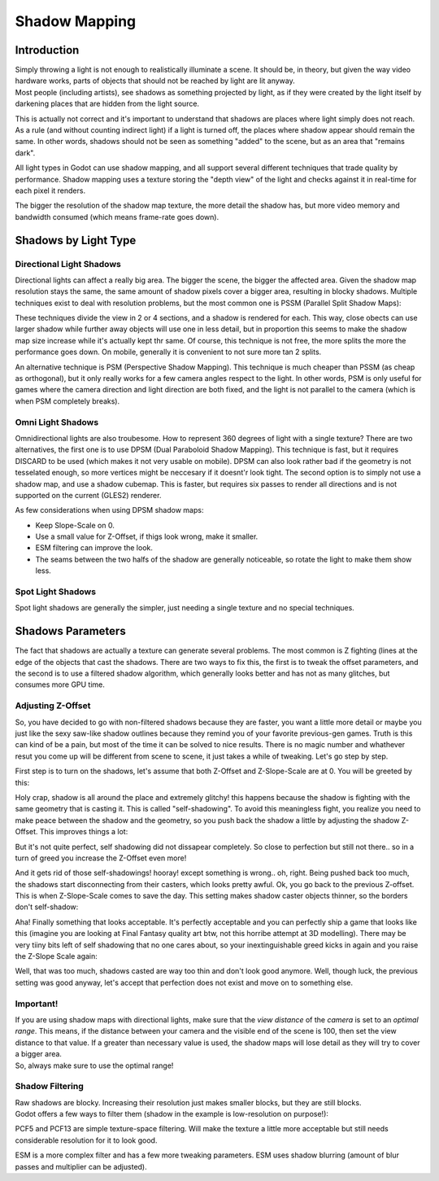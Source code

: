 Shadow Mapping
==============

Introduction
------------

| Simply throwing a light is not enough to realistically illuminate a
  scene. It should be, in theory, but given the way video hardware
  works, parts of objects that should not be reached by light are lit
  anyway.
| Most people (including artists), see shadows as something projected by
  light, as if they were created by the light itself by darkening places
  that are hidden from the light source.

This is actually not correct and it's important to understand that
shadows are places where light simply does not reach. As a rule (and
without counting indirect light) if a light is turned off, the places
where shadow appear should remain the same. In other words, shadows
should not be seen as something "added" to the scene, but as an area
that "remains dark".

All light types in Godot can use shadow mapping, and all support several
different techniques that trade quality by performance. Shadow mapping
uses a texture storing the "depth view" of the light and checks against
it in real-time for each pixel it renders.

The bigger the resolution of the shadow map texture, the more detail the
shadow has, but more video memory and bandwidth consumed (which means
frame-rate goes down).

Shadows by Light Type
---------------------

Directional Light Shadows
~~~~~~~~~~~~~~~~~~~~~~~~~

Directional lights can affect a really big area. The bigger the scene,
the bigger the affected area. Given the shadow map resolution stays the
same, the same amount of shadow pixels cover a bigger area, resulting in
blocky shadows. Multiple techniques exist to deal with resolution
problems, but the most common one is PSSM (Parallel Split Shadow Maps):

.. image:: /img/shadow_directional.png

These techniques divide the view in 2 or 4 sections, and a shadow is
rendered for each. This way, close obects can use larger shadow while
further away objects will use one in less detail, but in proportion this
seems to make the shadow map size increase while it's actually kept thr
same. Of course, this technique is not free, the more splits the more
the performance goes down. On mobile, generally it is convenient to not
sure more tan 2 splits.

An alternative technique is PSM (Perspective Shadow Mapping). This
technique is much cheaper than PSSM (as cheap as orthogonal), but it
only really works for a few camera angles respect to the light. In other
words, PSM is only useful for games where the camera direction and light
direction are both fixed, and the light is not parallel to the camera
(which is when PSM completely breaks).

Omni Light Shadows
~~~~~~~~~~~~~~~~~~

Omnidirectional lights are also troubesome. How to represent 360 degrees
of light with a single texture? There are two alternatives, the first
one is to use DPSM (Dual Paraboloid Shadow Mapping). This technique is
fast, but it requires DISCARD to be used (which makes it not very usable
on mobile). DPSM can also look rather bad if the geometry is not
tesselated enough, so more vertices might be neccesary if it doesnt'r
look tight. The second option is to simply not use a shadow map, and use
a shadow cubemap. This is faster, but requires six passes to render all
directions and is not supported on the current (GLES2) renderer.

.. image:: /img/shadow_omni.png

As few considerations when using DPSM shadow maps:

-  Keep Slope-Scale on 0.
-  Use a small value for Z-Offset, if thigs look wrong, make it smaller.
-  ESM filtering can improve the look.
-  The seams between the two halfs of the shadow are generally
   noticeable, so rotate the light to make them show less.

Spot Light Shadows
~~~~~~~~~~~~~~~~~~

Spot light shadows are generally the simpler, just needing a single
texture and no special techniques.

.. image:: /img/shadow_spot.png

Shadows Parameters
------------------

The fact that shadows are actually a texture can generate several
problems. The most common is Z fighting (lines at the edge of the
objects that cast the shadows. There are two ways to fix this, the first
is to tweak the offset parameters, and the second is to use a filtered
shadow algorithm, which generally looks better and has not as many
glitches, but consumes more GPU time.

Adjusting Z-Offset
~~~~~~~~~~~~~~~~~~

So, you have decided to go with non-filtered shadows because they are
faster, you want a little more detail or maybe you just like the sexy
saw-like shadow outlines because they remind you of your favorite
previous-gen games. Truth is this can kind of be a pain, but most of the
time it can be solved to nice results. There is no magic number and
whathever resut you come up will be different from scene to scene, it
just takes a while of tweaking. Let's go step by step.

First step is to turn on the shadows, let's assume that both Z-Offset
and Z-Slope-Scale are at 0. You will be greeted by this:

.. image:: /img/shadow_offset_1.png

Holy crap, shadow is all around the place and extremely glitchy! this
happens because the shadow is fighting with the same geometry that is
casting it. This is called "self-shadowing". To avoid this meaningless
fight, you realize you need to make peace between the shadow and the
geometry, so you push back the shadow a little by adjusting the shadow
Z-Offset. This improves things a lot:

.. image:: /img/shadow_offset_2.png

But it's not quite perfect, self shadowing did not dissapear completely.
So close to perfection but still not there.. so in a turn of greed you
increase the Z-Offset even more!

.. image:: /img/shadow_offset_3.png

| And it gets rid of those self-shadowings! hooray! except something is
  wrong.. oh, right. Being pushed back too much, the shadows start
  disconnecting from their casters, which looks pretty awful. Ok, you go
  back to the previous Z-offset.
| This is when Z-Slope-Scale comes to save the day. This setting makes
  shadow caster objects thinner, so the borders don't self-shadow:

.. image:: /img/shadow_offset_4.png

Aha! Finally something that looks acceptable. It's perfectly acceptable
and you can perfectly ship a game that looks like this (imagine you are
looking at Final Fantasy quality art btw, not this horribe attempt at 3D
modelling). There may be very tiiny bits left of self shadowing that no
one cares about, so your inextinguishable greed kicks in again and you
raise the Z-Slope Scale again:

.. image:: /img/shadow_offset_5.png

Well, that was too much, shadows casted are way too thin and don't look
good anymore. Well, though luck, the previous setting was good anyway,
let's accept that perfection does not exist and move on to something
else.

Important!
~~~~~~~~~~

| If you are using shadow maps with directional lights, make sure that
  the *view distance* of the *camera* is set to an *optimal range*. This
  means, if the distance between your camera and the visible end of the
  scene is 100, then set the view distance to that value. If a greater
  than necessary value is used, the shadow maps will lose detail as they
  will try to cover a bigger area.
| So, always make sure to use the optimal range!

Shadow Filtering
~~~~~~~~~~~~~~~~

| Raw shadows are blocky. Increasing their resolution just makes smaller
  blocks, but they are still blocks.
| Godot offers a few ways to filter them (shadow in the example is
  low-resolution on purpose!):

.. image:: /img/shadow_filter_options.png

PCF5 and PCF13 are simple texture-space filtering. Will make the texture
a little more acceptable but still needs considerable resolution for it
to look good.

ESM is a more complex filter and has a few more tweaking parameters. ESM
uses shadow blurring (amount of blur passes and multiplier can be
adjusted).



